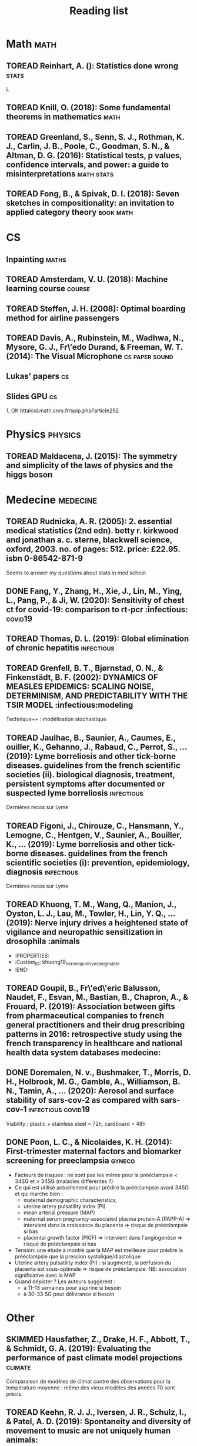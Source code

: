 #+TITLE: Reading list
#+TODO: TOREAD(t) MAYBE(m) PENDING(p) READING(r) HOLD(h) | SKIMMED(s)  DONE(d)
#+COLUMNS: %120ITEM %STATUS

* Math :math:
** TOREAD Reinhart, A. (): Statistics done wrong :stats:
  :PROPERTIES:
  :Custom_ID: statisticsdonewrong
  :END:


  L
** TOREAD Knill, O. (2018): Some fundamental theorems in mathematics :math:
  :PROPERTIES:
  :Custom_ID: knill18:some_fundam_theor_mathem
  :END:
** TOREAD Greenland, S., Senn, S. J., Rothman, K. J., Carlin, J. B., Poole, C., Goodman, S. N., & Altman, D. G. (2016): Statistical tests, p values, confidence intervals, and power: a guide to misinterpretations :math:stats:
  :PROPERTIES:
  :Custom_ID: greenland-2016-p-values
  :END:

** TOREAD Fong, B., & Spivak, D. I. (2018): Seven sketches in compositionality: an invitation to applied category theory :book:math:
  :PROPERTIES:
  :Custom_ID: fong18_seven_sketc_compos
  :END:

* CS
** Inpainting :maths:

** TOREAD Amsterdam, V. U. (2018): Machine learning course :course:
  :PROPERTIES:
  :Custom_ID: machinelearningVUUniv2018
  :END:

** TOREAD Steffen, J. H. (2008): Optimal boarding method for airline passengers
  :PROPERTIES:
  :Custom_ID: steffen08_optim_board_method_airlin_passen
  :END:

** TOREAD Davis, A., Rubinstein, M., Wadhwa, N., Mysore, G. J., Fr\'edo Durand, & Freeman, W. T. (2014): The Visual Microphone :cs:paper:sound:
  :PROPERTIES:
  :Custom_ID: davis-2014-sound-from-image
  :END:
** Lukas' papers :cs:
** Slides GPU :cs:
 1, OK
httalcul.math.cnrs.fr/spip.php?article292
* Physics :physics:
** TOREAD Maldacena, J. (2015): The symmetry and simplicity of the laws of physics and the higgs boson
  :PROPERTIES:
  :Custom_ID: maldacena2015symmetry
  :END:
* Medecine :medecine:
** TOREAD Rudnicka, A. R. (2005): 2. essential medical statistics (2nd edn). betty r. kirkwood and jonathan a. c. sterne, blackwell science, oxford, 2003. no. of pages: 512. price: £22.95. isbn 0-86542-871-9
  :PROPERTIES:
  :Custom_ID: rudnicka05
  :END:

  Seems to answer my questions about stats in med school
** DONE Fang, Y., Zhang, H., Xie, J., Lin, M., Ying, L., Pang, P., & Ji, W. (2020): Sensitivity of chest ct for covid-19: comparison to rt-pcr :infectious::covid19:
** TOREAD Thomas, D. L. (2019): Global elimination of chronic hepatitis :infectious:
  :PROPERTIES:
  :Custom_ID: thomas19_global_elimin_chron_hepat
  :END:
** TOREAD Grenfell, B. T., Bjørnstad, O. N., & Finkenstädt, B. F. (2002): DYNAMICS OF MEASLES EPIDEMICS: SCALING NOISE, DETERMINISM, AND PREDICTABILITY WITH THE TSIR MODEL :infectious:modeling
  :PROPERTIES:
  :Custom_ID: Grenfell_2002
  :END:
Technique++ : modélisation stochastique

** TOREAD Jaulhac, B., Saunier, A., Caumes, E., ouiller, K., Gehanno, J., Rabaud, C., Perrot, S., … (2019): Lyme borreliosis and other tick-borne diseases. guidelines from the french scientific societies (ii). biological diagnosis, treatment, persistent symptoms after documented or suspected lyme borreliosis :infectious:
  :PROPERTIES:
  :Custom_ID: jaulhac19_lyme_borrel_other_tick_borne_diseas
  :END:
Dernières recos sur Lyme

** TOREAD Figoni, J., Chirouze, C., Hansmann, Y., Lemogne, C., Hentgen, V., Saunier, A., Bouiller, K., … (2019): Lyme borreliosis and other tick-borne diseases. guidelines from the french scientific societies (i): prevention, epidemiology, diagnosis :infectious:
  :PROPERTIES:
  :Custom_ID: figoni19_lyme_borrel_other_tick_borne_diseas
  :END:
Dernières recos sur Lyme

** TOREAD Khuong, T. M., Wang, Q., Manion, J., Oyston, L. J., Lau, M., Towler, H., Lin, Y. Q., … (2019): Nerve injury drives a heightened state of vigilance and neuropathic sensitization in drosophila :animals
 * :PROPERTIES:
 * :Custom_ID: khuong19_nerve_injur_drives_heigh_state
 * :END:
** TOREAD Goupil, B., Fr\'ed\'eric Balusson, Naudet, F., Esvan, M., Bastian, B., Chapron, A., & Frouard, P. (2019): Association between gifts from pharmaceutical companies to french general practitioners and their drug prescribing patterns in 2016: retrospective study using the french transparency in healthcare and national health data system databases medecine:
  :PROPERTIES:
  :Custom_ID: goupil19_assoc_between_gifts_from_pharm
  :END:

** DONE Doremalen, N. v., Bushmaker, T., Morris, D. H., Holbrook, M. G., Gamble, A., Williamson, B. N., Tamin, A., … (2020): Aerosol and surface stability of sars-cov-2 as compared with sars-cov-1 :infectious:covid19:
  :PROPERTIES:
  :Custom_ID: doremalen20_aeros_surfac_stabil_sars_cov
  :END:
  Viability : plastic + stainless steel = 72h, cardboard = 48h
** DONE Poon, L. C., & Nicolaides, K. H. (2014): First-trimester maternal factors and biomarker screening for preeclampsia :gyneco:
  :PROPERTIES:
  :Custom_ID: poon14_first_trimes_mater_factor_biomar_screen_preec
  :END:
- Facteurs de risques : ne sont pas les même pour la prééclampsie < 34SG et > 34SG (maladies différentes ?)
- Ce qui est utilisé actuellement pour prédire la prééclampsie avant 34SG et qui marche bien :
  - maternal demographic characteristics,
  - uterine artery pulsatility index (PI)
  - mean arterial pressure (MAP)
  - maternal serum pregnancy-associated plasma protein-A (PAPP-A) => intervient dans la croissance du placenta => risque de prééclampsie si bas
  - placental growth factor (PlGF) => intervient dans l'angiogenèse => risque de prééclampsie si bas
- Tension: une étude a montré que la MAP est meilleure pour prédire la prééclampsie que la pression systolique/diastolique
- Uterine artery pulsatility index (PI) : si augmenté, la perfusion du placenta est sous-optimale => risque de prééclampsie. NB: association significative avec la MAP
- Quand dépister ? Les auteurs suggèrent :
  - à 11-13 semaines pour aspirine si besoin
  - à 30-33 SG pour délivrance si besoin


* Other
** SKIMMED Hausfather, Z., Drake, H. F., Abbott, T., & Schmidt, G. A. (2019): Evaluating the performance of past climate model projections :climate:
  :PROPERTIES:
  :Custom_ID: hausfather19_evaluat_perfor_past_climat_model_projec
  :END:
Comparaison de modèles de climat contre des observations pour la température
moyenne : même des vieux modèles des années 70 sont précis.

** TOREAD Keehn, R. J. J., Iversen, J. R., Schulz, I., & Patel, A. D. (2019): Spontaneity and diversity of movement to music are not uniquely human animals:
  :PROPERTIES:
  :Custom_ID: keehn19_spont_diver_movem_to_music
  :END:
** SKIMMED Mueller, P. A., & Oppenheimer, D. M. (2014): The pen is mightier than the keyboard
  :PROPERTIES:
  :Custom_ID: mueller14_pen_is_might_than_keyboar
  :END:
Notes papier + études > notes sans étude, PC avec étude et PC sans études
Mais ça ne montre pas que les notes PC sont moins bonnes ?
Par contre, les notes sous PC sont plus copiés-collées donc moins de réflexion

** TOREAD Steffen, J. H., & Hotchkiss, J. (2012): Experimental test of airplane boarding methods
  :PROPERTIES:
  :Custom_ID: steffen12_exper_test_airpl_board_method
  :END:
** SKIMMED Dunson, D. B. (2002): Changes with age in the level and duration of fertility in the menstrual cycle :gyneco:
  :PROPERTIES:
  :Custom_ID: dunson02_chang_with_age_level_durat
  :END:
   Donne une idée de la baisse de la fertilité après 35 ans (-50% ??). Mais ils
   mentionnent un grand intervalle interquatile... Sur la figure : ~50% -> ~30%

** SKIMMED Gnoth, C. (2003): Time to pregnancy: results of the german prospective study and impact on the management of infertility :gyneco:
  :PROPERTIES:
  :Custom_ID: gnoth03_time_to_pregn
  :END:
 Donne une idée du temps pour concevoir : 92% au bout de 12 cycles pour tous les
 couples de l'étude.


  :PROPERTIES:
  :Custom_ID: fang20_sensit_chest_ct_covid
  :END:
Sensitivity of RT-PCR on swab = 71% vs 98 for chest CT-scan (51 patients)
